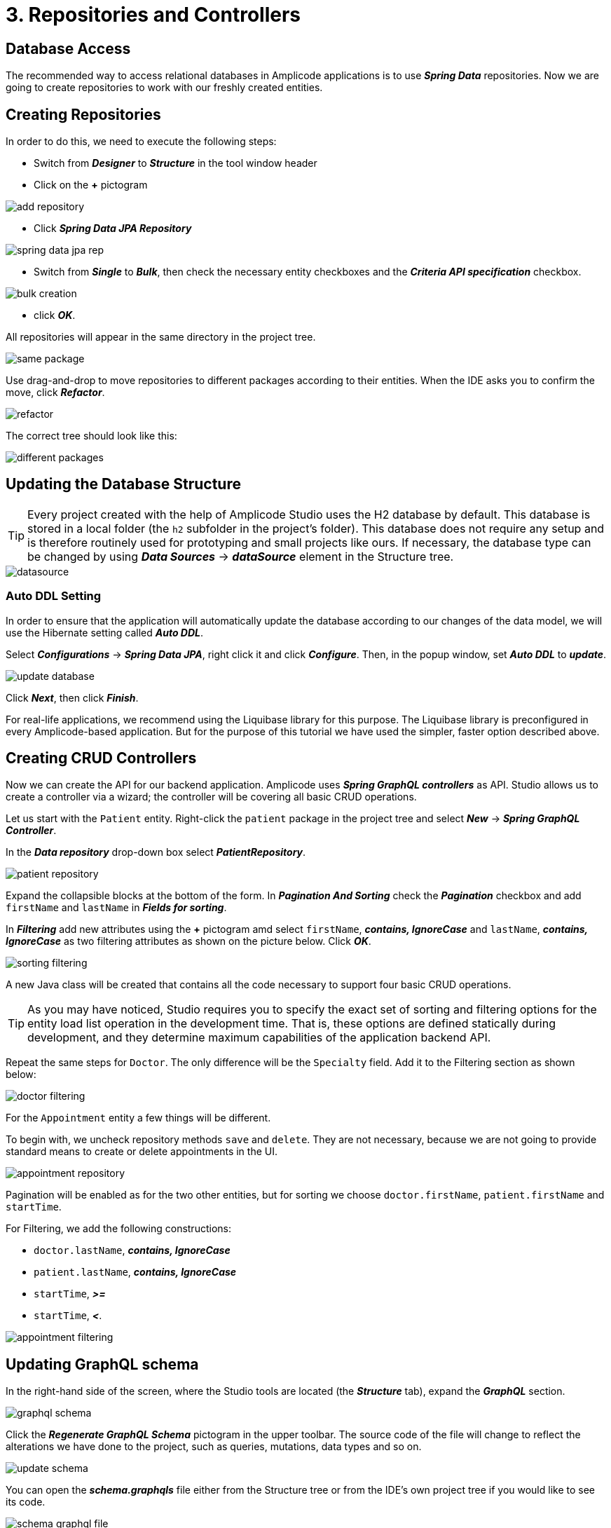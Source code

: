 = 3. Repositories and Controllers

[[database-access]]
== Database Access

The recommended way to access relational databases in Amplicode applications is to use *_Spring Data_* repositories.  Now we are going to create repositories to work with our freshly created entities.

[[repository-creation]]
== Creating Repositories

In order to do this, we need to execute the following steps:

 * Switch from *_Designer_* to *_Structure_* in the tool window header

 * Click on the *+* pictogram

image::add-repository.png[align=center]

 * Click *_Spring Data JPA Repository_*

image::spring-data-jpa-rep.png[align=center]

 * Switch from *_Single_* to *_Bulk_*, then check the necessary entity checkboxes and the *_Criteria API specification_* checkbox.

image::bulk-creation.png[align=center]

 * click *_OK_*.

All repositories will appear in the same directory in the project tree.

image::same-package.png[align=center]

Use drag-and-drop to move repositories to different packages according to their entities. When the IDE asks you to confirm the move, click *_Refactor_*.

image::refactor.png[align=center]

The correct tree should look like this:

image::different-packages.png[align=center]

[[database-update]]
== Updating the Database Structure

[TIP]

Every project created with the help of Amplicode Studio uses the H2 database by default. This database is stored in a local folder (the `h2` subfolder in the project's folder). This database does not require any setup and is therefore routinely used for prototyping and small projects like ours. If necessary, the database type can be changed by using *_Data Sources_* -> *_dataSource_* element in the Structure tree.

image::datasource.png[align=center]

[[auto-ddl]]
=== Auto DDL Setting
In order to ensure that the application will automatically update the database according to our changes of the data model, we will use the Hibernate setting called *_Auto DDL_*.

Select *_Configurations_* -> *_Spring Data JPA_*, right click it and click *_Configure_*. Then, in the popup window, set *_Auto DDL_* to *_update_*.

image::update-database.png[align=center]

Click *_Next_*, then click *_Finish_*.

For real-life applications, we recommend using the Liquibase library for this purpose. The Liquibase library is preconfigured in every Amplicode-based application. But for the purpose of this tutorial we have used the simpler, faster option described above.

== Creating CRUD Controllers

[[crud-controllers]]

Now we can create the API for our backend application. Amplicode uses *_Spring GraphQL controllers_* as API. Studio allows us to create a controller via a wizard; the controller will be covering all basic CRUD operations.

Let us start with the `Patient` entity. Right-click the `patient` package in the project tree and select *_New_* -> *_Spring GraphQL Controller_*.

In the *_Data repository_* drop-down box select *_PatientRepository_*.

image::patient-repository.png[align=center]

Expand the collapsible blocks at the bottom of the form. In *_Pagination And Sorting_* check the *_Pagination_* checkbox and add `firstName` and `lastName` in *_Fields for sorting_*.

In *_Filtering_* add new attributes using the *+* pictogram amd select `firstName`, *_contains, IgnoreCase_* and `lastName`, *_contains, IgnoreCase_* as two filtering attributes as shown on the picture below. Click *_OK_*.

image::sorting-filtering.png[align=center]

A new Java class will be created that contains all the code necessary to support four basic CRUD operations.

[TIP]
As you may have noticed, Studio requires you to specify the exact set of sorting and filtering options for the entity load list operation in the development time. That is, these options are defined statically during development, and they determine maximum capabilities of the application backend API.

Repeat the same steps for `Doctor`. The only difference will be the `Specialty` field. Add it to the Filtering section as shown below:

image::doctor-filtering.png[align=center]

For the `Appointment` entity a few things will be different.

To begin with, we uncheck repository methods `save` and `delete`. They are not necessary, because we are not going to provide standard means to create or delete appointments in the UI.

image::appointment-repository.png[align=center]

Pagination will be enabled as for the two other entities, but for sorting we choose `doctor.firstName`, `patient.firstName` and `startTime`.

For Filtering, we add the following constructions:

 * `doctor.lastName`, *_contains, IgnoreCase_*
 * `patient.lastName`, *_contains, IgnoreCase_*
 * `startTime`, *_>=_*
 * `startTime`, *_<_*.

image::appointment-filtering.png[align=center]

[[schema-update]]
== Updating GraphQL schema

In the right-hand side of the screen, where the Studio tools are located (the *_Structure_* tab), expand the *_GraphQL_* section.

image::graphql-schema.png[align=center]

Click the *_Regenerate GraphQL Schema_* pictogram in the upper toolbar. The source code of the file will change to reflect the alterations we have done to the project, such as queries, mutations, data types and so on.

image::update-schema.png[align=center]

You can open the *_schema.graphqls_* file either from the Structure tree or from the IDE's own project tree if you would like to see its code.

image::schema-graphql-file.png[align=center]

At this stage we can run the backend application to check if we have any errors. Click the *_Debug_* pictogram in the IDE's own toolbar in the top right corner.

image::debug.png[align=center]

If the application doesn't contain any errors, it will run successfully. In this case you will see a message in the console similar to the one below:

[source]
2023-05-17 15:47:18.064  INFO 22888 --- [           main] c.c.doctorsdemo.DoctorsdemoApplication   : Started DoctorsdemoApplication in 5.281 seconds (JVM running for 6.558)

This means that the backend has launched successfully and is running.

[[summary]]
== Summary
In this section, you have created the repositories and controllers for the JPA Entities existing within the project.

You have learned that:

* Studio offers tools for repository creation within the Structure tab.
* There is an opportunity to create repositories in bulk.
* Studio offers wizards for creating CRUD controllers, which represent the external API of the application backend.
* After creating repositories and controllers it is necessary to regenerate the GraphQL schema, for which Studio provides an automated action.
